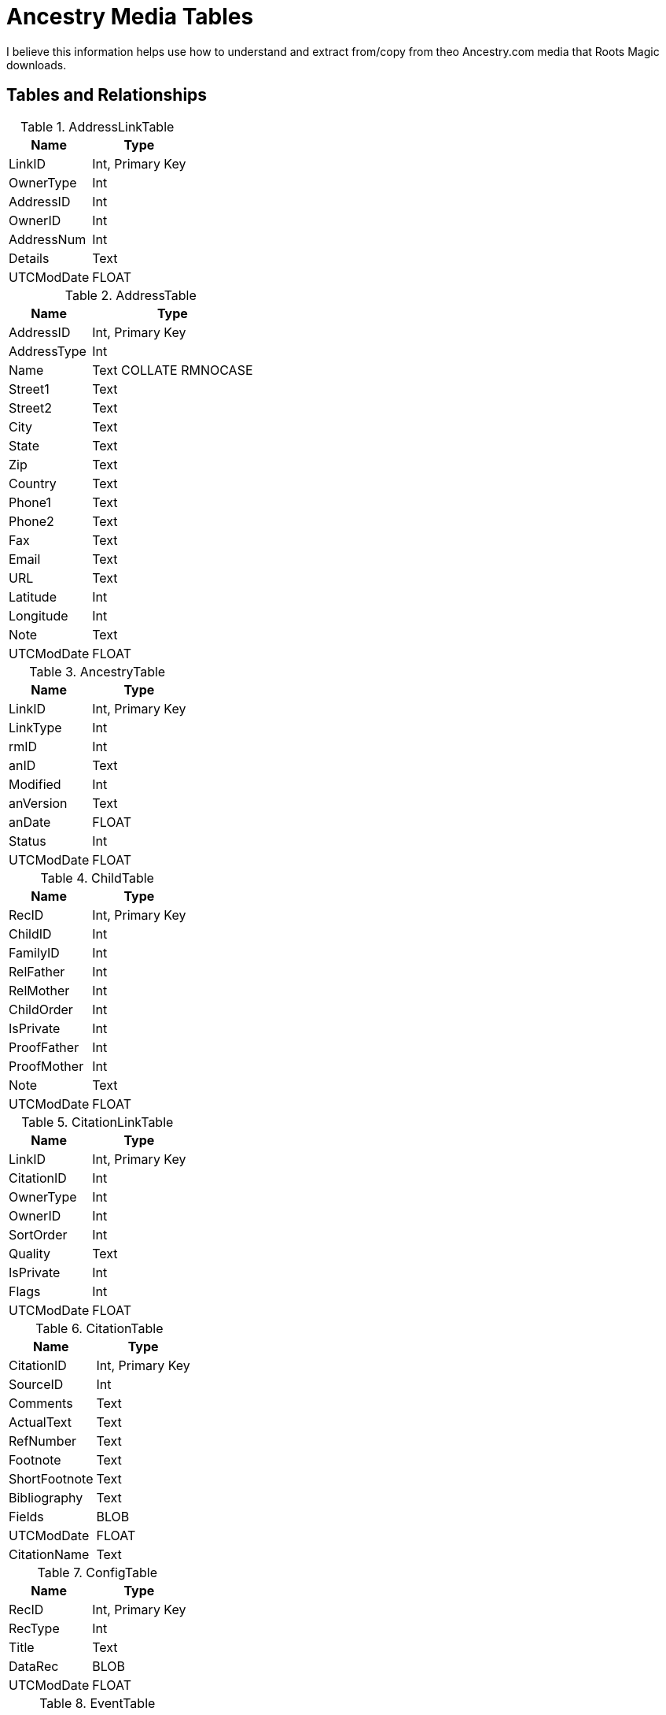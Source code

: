 = Ancestry Media Tables

I believe this information helps use how to understand and extract from/copy from theo Ancestry.com media that Roots Magic downloads.

== Tables and Relationships

.AddressLinkTable 
[%autowidth,frame="none"]
|===
|Name|Type

|LinkID
|Int, Primary Key

|OwnerType
|Int

|AddressID
|Int

|OwnerID
|Int

|AddressNum
|Int

|Details
|Text

|UTCModDate
|FLOAT
|===


.AddressTable
[%autowidth,frame="none"]
|===
|Name|Type

|AddressID
|Int, Primary Key

|AddressType
|Int

|Name
|Text COLLATE RMNOCASE

|Street1
|Text

|Street2
|Text

|City
|Text

|State
|Text

|Zip
|Text

|Country
|Text

|Phone1
|Text

|Phone2
|Text

|Fax
|Text

|Email
|Text

|URL
|Text

|Latitude
|Int

|Longitude
|Int

|Note
|Text

|UTCModDate
|FLOAT
|===

.AncestryTable
[%autowidth,frame="none"]
|===
|Name|Type

|LinkID
|Int, Primary Key

|LinkType
|Int

|rmID
|Int

|anID
|Text

|Modified
|Int

|anVersion
|Text

|anDate
|FLOAT

|Status
|Int

|UTCModDate
|FLOAT
|===

.ChildTable
[%autowidth,frame="none"]
|===
|Name|Type

|RecID
|Int, Primary Key

|ChildID
|Int

|FamilyID
|Int

|RelFather
|Int

|RelMother
|Int

|ChildOrder
|Int

|IsPrivate
|Int

|ProofFather
|Int

|ProofMother
|Int

|Note
|Text

|UTCModDate
|FLOAT
|===

.CitationLinkTable
[%autowidth,frame="none"]
|===
|Name|Type

|LinkID
|Int, Primary Key

|CitationID
|Int

|OwnerType
|Int

|OwnerID
|Int

|SortOrder
|Int

|Quality
|Text

|IsPrivate
|Int

|Flags
|Int

|UTCModDate
|FLOAT
|===

.CitationTable
[%autowidth,frame="none"]
|===
|Name|Type

|CitationID
|Int, Primary Key

|SourceID
|Int

|Comments
|Text

|ActualText
|Text

|RefNumber
|Text

|Footnote
|Text

|ShortFootnote
|Text

|Bibliography
|Text

|Fields
|BLOB

|UTCModDate
|FLOAT

|CitationName
|Text
|===

.ConfigTable
[%autowidth,frame="none"]
|===
|Name|Type

|RecID
|Int, Primary Key

|RecType
|Int

|Title
|Text

|DataRec
|BLOB

|UTCModDate
|FLOAT
|===

.EventTable
[%autowidth,frame="none"]
|===
|Name|Type

|EventID
|Int, Primary Key

|EventType
|Int

|OwnerType
|Int

|OwnerID
|Int

|FamilyID
|Int

|PlaceID
|Int

|SiteID
|Int

|Date
|Text

|SortDate
|BigInt

|IsPrimary
|Int

|IsPrivate
|Int

|Proof
|Int

|Status
|Int

|Sentence
|Text

|Details
|Text

|Note
|Text

|UTCModDate
|FLOAT

|===

.ExclusionTable
[%autowidth,frame="none"]
|===
|Name|Type

|RecID
|Int, Primary Key

|ExclusionType
|Int

|ID1
|Int

|ID2
|Int

|UTCModDate
|FLOAT
|===

.FactTypeTable
[%autowidth,frame="none"]
|===
|Name|Type

|FactTypeID
|Int, Primary Key

|OwnerType
|Int

|Name
|Text COLLATE RMNOCASE

|Abbrev
|Text

|GedcomTag
|Text

|UseValue
|Int

|UseDate
|Int

|UsePlace
|Int

|Sentence
|Text

|Flags
|Int

|UTCModDate
|FLOAT
|===

.FamilySearchTable
[%autowidth,frame="none"]
|===
|Name|Type

|LinkID
|Int, Primary Key

|LinkType
|Int

|rmID
|Int

|fsID
|Text

|Modified
|Int

|fsVersion
|Text

|fsDate
|FLOAT

|Status
|Int

|UTCModDate
|FLOAT
|===

.FamilyTable
[%autowidth,frame="none"]
|===
|Name|Type

|FamilyID
|Int, Primary Key

|FatherID
|Int

|MotherID
|Int

|ChildID
|Int

|HusbOrder
|Int

|WifeOrder
|Int

|IsPrivate
|Int

|Proof
|Int

|SpouseLabel
|Int

|FatherLabel
|Int

|MotherLabel
|Int

|SpouseLabelStr
|Text

|FatherLabelStr
|Text

|MotherLabelStr
|Text

|Note
|Text

|UTCModDate
|FLOAT
|===

.GroupTable
[%autowidth,frame="none"]
|===
|Name|Type

|RecID
|Int, Primary Key

|GroupID
|Int

|StartID
|Int

|EndID
|Int

|UTCModDate
|FLOAT
|===

.MediaLinkTable
[%autowidth,frame="none"]
|===
|Name|Type

|LinkID
|Int, Primary Key

|MediaID
|Int

|OwnerType
|Int

|OwnerID
|Int

|IsPrimary
|Int

|Include1
|Int

|Include2
|Int

|Include3
|Int

|Include4
|Int

|SortOrder
|Int

|RectLeft
|Int

|RectTop
|Int

|RectRight
|Int

|RectBottom
|Int

|Comments
|Text

|UTCModDate
|FLOAT
|===

.MultimediaTable
[%autowidth,frame="none"]
|===
|Name|Type

|MediaID
|Int, Primary Key

|MediaType
|Int

|MediaPath
|Text

|MediaFile
|Text COLLATE RMNOCASE

|URL
|Text

|Thumbnail
|BLOB

|Caption
|Text COLLATE RMNOCASE

|RefNumber
|Text COLLATE RMNOCASE

|Date
|Text

|SortDate
|BigInt

|Description
|Text

|UTCModDate
|FLOAT
|===

.NameTable
[%autowidth,frame="none"]
|===
|Name|Type

|NameID
|Int, Primary Key

|OwnerID
|Int

|Surname
|Text COLLATE RMNOCASE

|Given
|Text COLLATE RMNOCASE

|Prefix
|Text COLLATE RMNOCASE

|Suffix
|Text COLLATE RMNOCASE

|Nickname
|Text COLLATE RMNOCASE

|NameType
|Int

|Date
|Text

|SortDate
|BigInt

|IsPrimary
|Int

|IsPrivate
|Int

|Proof
|Int

|Sentence
|Text

|Note
|Text

|BirthYear
|Int

|DeathYear
|Int

|Display
|Int

|Language
|Text

|UTCModDate
|FLOAT

|SurnameMP
|Text

|GivenMP
|Text

|NicknameMP
|Text
|===

.PersonTable
[%autowidth,frame="none"]
|===
|Name|Type

|PersonID
|Int, Primary Key

|UniqueID
|Text

|Sex
|Int

|ParentID
|Int

|SpouseID
|Int

|Color
|Int

|Relate1
|Int

|Relate2
|Int

|Flags
|Int

|Living
|Int

|IsPrivate
|Int

|Proof
|Int

|Bookmark
|Int

|Note
|Text

|UTCModDate
|FLOAT
|===

.PlaceTable
[%autowidth,frame="none"]
|===
|Name|Type

|PlaceID
|Int, Primary Key

|PlaceType
|Int

|Name
|Text COLLATE RMNOCASE

|Abbrev
|Text

|Normalized
|Text

|Latitude
|Int

|Longitude
|Int

|LatLongExact
|Int

|MasterID
|Int

|Note
|Text

|Reverse
|Text COLLATE RMNOCASE

|fsID
|Int

|anID
|Int

|UTCModDate
|FLOAT
|===

.RoleTable
[%autowidth,frame="none"]
|===
|Name|Type

|RoleID
|Int, Primary Key

|RoleName
|Text COLLATE RMNOCASE

|EventType
|Int

|RoleType
|Int

|Sentence
|Text

|UTCModDate
|FLOAT
|===

.SourceTable
[%autowidth,frame="none"]
|===
|Name|Type

|SourceID
|Int, Primary Key

|Name
|Text COLLATE RMNOCASE

|RefNumber
|Text

|ActualText
|Text

|Comments
|Text

|IsPrivate
|Int

|TemplateID
|Int

|Fields
|BLOB

|UTCModDate
|FLOAT

|===

.SourceTemplateTable
[%autowidth,frame="none"]
|===
|Name|Type

|TemplateID
|Int, Primary Key

|Name
|Text COLLATE RMNOCASE

|Description
|Text

|Favorite
|Int

|Category
|Text

|Footnote
|Text

|ShortFootnote
|Text

|Bibliography
|Text

|FieldDefs
|BLOB

|UTCModDate
|FLOAT
|===

.TagTable
[%autowidth,frame="none"]
|===
|TagID
|Int, Primary Key

|TagType
|Int

|TagValue
|Int

|TagName
|Text COLLATE RMNOCASE

|Description
|Text

|UTCModDate
|FLOAT

|===

.TaskLinkTable
[%autowidth,frame="none"]
|===
|Name|Type

|LinkID
|Int, Primary Key

|TaskID
|Int

|OwnerType
|Int

|OwnerID
|Int

|UTCModDate
|FLOAT
|===

.TaskTable
[%autowidth,frame="none"]
|===
|Name|Type

|TaskID
|Int, Primary Key

|TaskType
|Int

|RefNumber
|Text

|Name
|Text COLLATE RMNOCASE

|Status
|Int

|Priority
|Int

|Date1
|Text

|Date2
|Text

|Date3
|Text

|SortDate1
|BigInt

|SortDate2
|BigInt

|SortDate3 BitInt
|Filename
|Text

|Details
|Text

|Results
|Text

|UTCModDate
|FLOAT

|Exclude
|Int

|===

.URLTable
[%autowidth,frame="none"]
|===
|Name|Type

|LinkID
|Int, Primary Key

|OwnerType
|Int

|OwnerID
|Int

|LinkType
|Int

|Name
|Text

|URL
|Text

|Note
|Text

|UTCModDate
|FLOAT
|===

.WitnessTable
[%autowidth,frame="none"]
|===
|Name|Type

|WitnessID
|Int, Primary Key

|EventID
|Int

|PersonID
|Int

|WitnessOrder
|Int

|Role
|Int

|Sentence
|Text

|Note
|Text

|Given
|Text COLLATE RMNOCASE

|Surname
|Text COLLATE RMNOCASE

|Prefix
|Text COLLATE RMNOCASE

|Suffix
|Text COLLATE RMNOCASE

|UTCModDate
|FLOAT
|===
